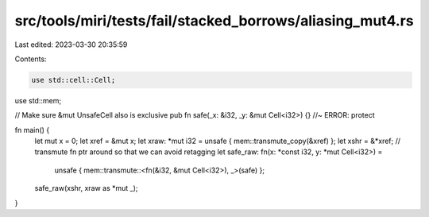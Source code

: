src/tools/miri/tests/fail/stacked_borrows/aliasing_mut4.rs
==========================================================

Last edited: 2023-03-30 20:35:59

Contents:

.. code-block:: rs

    use std::cell::Cell;
use std::mem;

// Make sure &mut UnsafeCell also is exclusive
pub fn safe(_x: &i32, _y: &mut Cell<i32>) {} //~ ERROR: protect

fn main() {
    let mut x = 0;
    let xref = &mut x;
    let xraw: *mut i32 = unsafe { mem::transmute_copy(&xref) };
    let xshr = &*xref;
    // transmute fn ptr around so that we can avoid retagging
    let safe_raw: fn(x: *const i32, y: *mut Cell<i32>) =
        unsafe { mem::transmute::<fn(&i32, &mut Cell<i32>), _>(safe) };
    safe_raw(xshr, xraw as *mut _);
}


